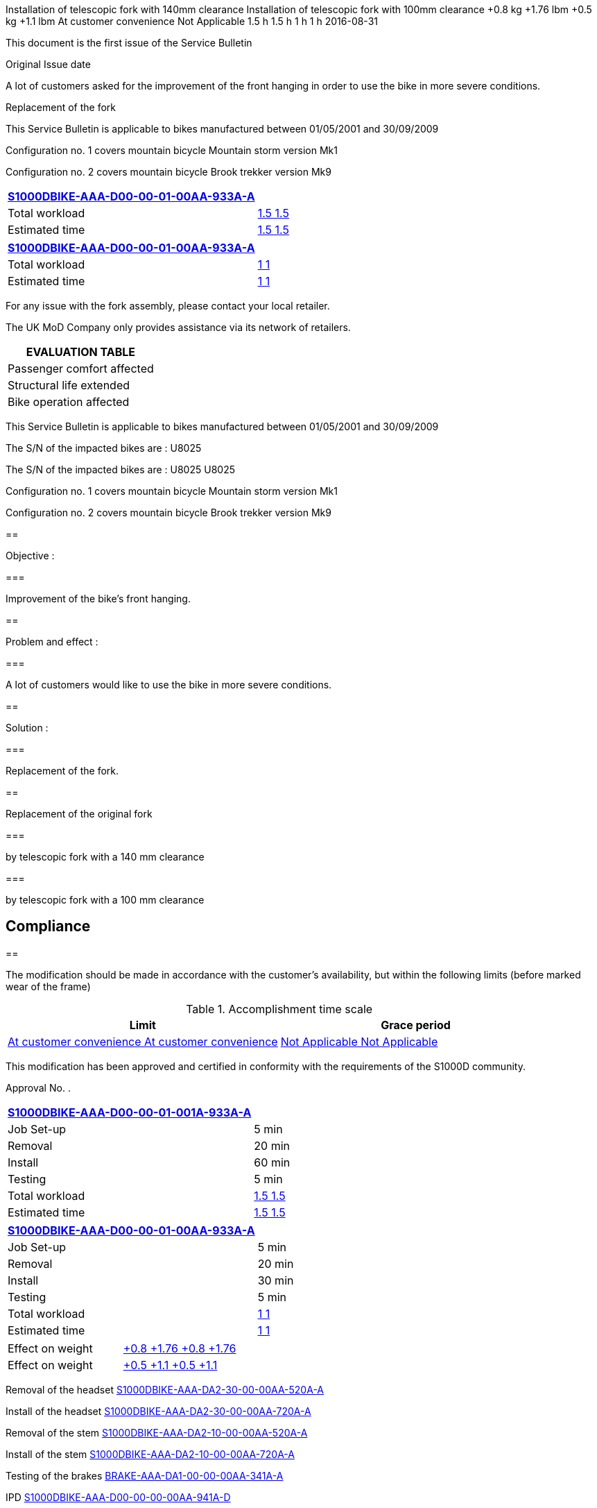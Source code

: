 Installation of telescopic fork with 140mm clearance Installation of
telescopic fork with 100mm clearance +0.8 kg +1.76 lbm +0.5 kg +1.1 lbm
At customer convenience Not Applicable 1.5 h 1.5 h 1 h 1 h 2016-08-31

This document is the first issue of the Service Bulletin

Original Issue date
link:#ID_S1000DBIKE-AAA-D00-00-01-00AA-930A-A_id-0016[ ]

A lot of customers asked for the improvement of the front hanging in
order to use the bike in more severe conditions.

Replacement of the fork

link:#ID_S1000DBIKE-AAA-D00-00-01-00AA-930A-A_id-0001[ ]

This Service Bulletin is applicable to bikes manufactured between
01/05/2001 and 30/09/2009

Configuration no. 1 covers mountain bicycle Mountain storm version Mk1

Configuration no. 2 covers mountain bicycle Brook trekker version Mk9

[cols=",",options="header",]
|===
|link:#ID_S1000DBIKE-AAA-D00-00-01-00AA-933A-A[S1000DBIKE-AAA-D00-00-01-00AA-933A-A]
|
|Total workload |link:#ID_S1000DBIKE-AAA-D00-00-01-00AA-930A-A_id-0008[
1.5 1.5 ]

|Estimated time |link:#ID_S1000DBIKE-AAA-D00-00-01-00AA-930A-A_id-0009[
1.5 1.5 ]
|===

[cols=",",options="header",]
|===
|link:#ID_S1000DBIKE-AAA-D00-00-01-00AA-933A-A[S1000DBIKE-AAA-D00-00-01-00AA-933A-A]
|
|Total workload |link:#ID_S1000DBIKE-AAA-D00-00-01-00AA-930A-A_id-0011[
1 1 ]

|Estimated time |link:#ID_S1000DBIKE-AAA-D00-00-01-00AA-930A-A_id-0012[
1 1 ]
|===

For any issue with the fork assembly, please contact your local
retailer.

The UK MoD Company only provides assistance via its network of
retailers.

[cols=",",options="header",]
|===
|EVALUATION TABLE |
|Passenger comfort affected
|link:#ID_S1000DBIKE-AAA-D00-00-01-00AA-930A-A_id-0003[ ]

|Structural life extended
|link:#ID_S1000DBIKE-AAA-D00-00-01-00AA-930A-A_id-0004[ ]

|Bike operation affected
|link:#ID_S1000DBIKE-AAA-D00-00-01-00AA-930A-A_id-0005[ ]
|===

This Service Bulletin is applicable to bikes manufactured between
01/05/2001 and 30/09/2009

The S/N of the impacted bikes are : U8025

The S/N of the impacted bikes are : U8025 U8025

Configuration no. 1 covers mountain bicycle Mountain storm version Mk1

Configuration no. 2 covers mountain bicycle Brook trekker version Mk9

== 

Objective :

=== 

Improvement of the bike's front hanging.

== 

Problem and effect :

=== 

A lot of customers would like to use the bike in more severe conditions.

== 

Solution :

=== 

Replacement of the fork.

== 

Replacement of the original fork

=== 

by telescopic fork with a 140 mm clearance

=== 

by telescopic fork with a 100 mm clearance

== Compliance

link:#ID_S1000DBIKE-AAA-D00-00-01-00AA-930A-A_id-0001[ ]

== 

The modification should be made in accordance with the customer's
availability, but within the following limits (before marked wear of the
frame)

.Accomplishment time scale
[cols=",",options="header",]
|===
|Limit |Grace period
|link:#ID_S1000DBIKE-AAA-D00-00-01-00AA-930A-A_id-0017[ At customer
convenience At customer convenience ]
|link:#ID_S1000DBIKE-AAA-D00-00-01-00AA-930A-A_id-0018[ Not Applicable
Not Applicable ]
|===

This modification has been approved and certified in conformity with the
requirements of the S1000D community.

Approval No. link:#ID_S1000DBIKE-AAA-D00-00-01-00AA-930A-A_id-0015[ ].

[cols=",",options="header",]
|===
|link:#ID_S1000DBIKE-AAA-D00-00-01-001A-933A-A[S1000DBIKE-AAA-D00-00-01-001A-933A-A]
|
|Job Set-up |5 min

|Removal |20 min

|Install |60 min

|Testing |5 min

|Total workload |link:#ID_S1000DBIKE-AAA-D00-00-01-00AA-930A-A_id-0008[
1.5 1.5 ]

|Estimated time |link:#ID_S1000DBIKE-AAA-D00-00-01-00AA-930A-A_id-0009[
1.5 1.5 ]
|===

[cols=",",options="header",]
|===
|link:#ID_S1000DBIKE-AAA-D00-00-01-00AA-933A-A[S1000DBIKE-AAA-D00-00-01-00AA-933A-A]
|
|Job Set-up |5 min

|Removal |20 min

|Install |30 min

|Testing |5 min

|Total workload |link:#ID_S1000DBIKE-AAA-D00-00-01-00AA-930A-A_id-0011[
1 1 ]

|Estimated time |link:#ID_S1000DBIKE-AAA-D00-00-01-00AA-930A-A_id-0012[
1 1 ]
|===

[cols=",",]
|===
|Effect on weight
|link:#ID_S1000DBIKE-AAA-D00-00-01-00AA-930A-A_id-0013[ +0.8 +1.76 +0.8
+1.76 ]

|Effect on weight
|link:#ID_S1000DBIKE-AAA-D00-00-01-00AA-930A-A_id-0014[ +0.5 +1.1 +0.5
+1.1 ]
|===

Removal of the headset
link:#ID_S1000DBIKE-AAA-DA2-30-00-00AA-520A-A[S1000DBIKE-AAA-DA2-30-00-00AA-520A-A]

Install of the headset
link:#ID_S1000DBIKE-AAA-DA2-30-00-00AA-720A-A[S1000DBIKE-AAA-DA2-30-00-00AA-720A-A]

Removal of the stem
link:#ID_S1000DBIKE-AAA-DA2-10-00-00AA-520A-A[S1000DBIKE-AAA-DA2-10-00-00AA-520A-A]

Install of the stem
link:#ID_S1000DBIKE-AAA-DA2-10-00-00AA-720A-A[S1000DBIKE-AAA-DA2-10-00-00AA-720A-A]

Testing of the brakes
link:#ID_BRAKE-AAA-DA1-00-00-00AA-341A-A[BRAKE-AAA-DA1-00-00-00AA-341A-A]

IPD
link:#ID_S1000DBIKE-AAA-D00-00-00-00AA-941A-D[S1000DBIKE-AAA-D00-00-00-00AA-941A-D]

For any issue with the fork assembly, please contact your local
retailer.

The UK MoD Company only provides assistance via its network of
retailers.

Saw tool set Saw tool KZ666 BSK-TW-100 1 Threading tool KZ666
BSK-THR-3001 1 Saw tool set Saw tool KZ666 BSK-TW-100 1 Threading tool
KZ666 BSK-THR-3001 1

1

General grease KZ222 LL-005 As required General grease KZ222 LL-005 As
required

Fork set 150 3 after purchase order reception World-Bike Customer
Support 100, Bike Street London UK Fork KZ666 FK-TEL1001 1 Spacer KZ666
SPC-200-12 2 Fork set 150 3 after purchase order reception World-Bike
Customer Support 100, Bike Street London UK Fork KZ666 FK-TEL1001 1
Spacer KZ666 SPC-200-12 2

1

Removed spare set Fork KZ666 FK-1000 Conical expansion washer Removed
spare set Fork KZ666 FK-1000 Conical expansion washer

Wheel axis Wheel axis

Saw tool set Saw tool KZ666 BSK-TW-100 1 Threading tool KZ666
BSK-THR-3001 1 Saw tool set Saw tool KZ666 BSK-TW-100 1 Threading tool
KZ666 BSK-THR-3001 1

1

General grease KZ222 LL-005 As required General grease KZ222 LL-005 As
required

Fork KZ666 FK-TEL1002 1 100 3 after purchase order reception World-Bike
Customer Support 100, Bike Street London UK Fork KZ666 FK-TEL1002 1 100
3 after purchase order reception World-Bike Customer Support 100, Bike
Street London UK

1

Removed spare set Fork KZ666 FK-1000 Conical expansion washer Removed
spare set Fork KZ666 FK-1000 Conical expansion washer

Wheel axis Wheel axis

Saw tool set Saw tool KZ666 BSK-TW-100 1 Threading tool KZ666
BSK-THR-3001 1 General grease KZ222 LL-005 As required Fork set 150 3 d
after purchase order reception World-Bike Customer Support 100, Bike
Street London UK Fork KZ666 FK-TEL1001 1 Spacer KZ666 SPC-200-12 2 Fork
KZ666 FK-TEL1002 1 100 3 d after purchase order reception World-Bike
Customer Support 100, Bike Street London UK Removed spare set Fork KZ666
FK-1000 Conical expansion washer Removed spare set Fork KZ666 FK-1000
Conical expansion washer Wheel axis

